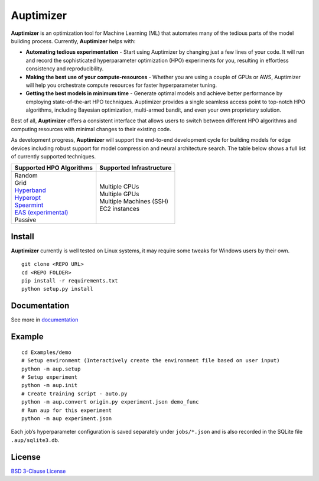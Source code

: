 Auptimizer
==========

|BSD 3-Clause License| |pipeline status| |coverage report| |repo url|

**Auptimizer** is an optimization tool for Machine Learning (ML) that automates many of the tedious parts of the model building process.
Currently, **Auptimizer** helps with:

-  **Automating tedious experimentation** - Start using Auptimizer by
   changing just a few lines of your code. It will run and record the
   sophisticated hyperparameter optimization (HPO) experiments for you,
   resulting in effortless consistency and reproducibility.

-  **Making the best use of your compute-resources** - Whether you are
   using a couple of GPUs or AWS, Auptimizer will help you orchestrate
   compute resources for faster hyperparameter tuning.

-  **Getting the best models in minimum time** - Generate optimal models
   and achieve better performance by employing state-of-the-art HPO
   techniques. Auptimizer provides a single seamless access point to
   top-notch HPO algorithms, including Bayesian optimization,
   multi-armed bandit, and even your own proprietary solution.

Best of all, **Auptimizer** offers a consistent interface that allows
users to switch between different HPO algorithms and computing resources
with minimal changes to their existing code.

As development progress, **Auptimizer** will support the end-to-end
development cycle for building models for edge devices including robust
support for model compression and neural architecture search. The table
below shows a full list of currently supported techniques.

+----------------------------------------------------------------+-----------------------------------+
| Supported HPO Algorithms                                       | Supported Infrastructure          |
+================================================================+===================================+
| | Random                                                       | | Multiple CPUs                   |
| | Grid                                                         | | Multiple GPUs                   |
| | `Hyperband <https://github.com/zygmuntz/hyperband>`__        | | Multiple Machines (SSH)         |
| | `Hyperopt <https://github.com/hyperopt/hyperopt>`__          | | EC2 instances                   |
| | `Spearmint <https://github.com/JasperSnoek/spearmint>`__     |                                   |
| | `EAS (experimental) <https://github.com/han-cai/EAS>`__      |                                   |
| | Passive                                                      |                                   |
+----------------------------------------------------------------+-----------------------------------+

Install
-------

**Auptimizer** currently is well tested on Linux systems, it may require
some tweaks for Windows users by their own.

::

   git clone <REPO URL>
   cd <REPO FOLDER>
   pip install -r requirements.txt
   python setup.py install

Documentation
-------------

See more in `documentation <https://lge-arc-advancedai.github.io/auptimizer/>`__

Example
-------

::

   cd Examples/demo
   # Setup environment (Interactively create the environment file based on user input)
   python -m aup.setup
   # Setup experiment
   python -m aup.init
   # Create training script - auto.py
   python -m aup.convert origin.py experiment.json demo_func
   # Run aup for this experiment
   python -m aup experiment.json

Each job’s hyperparameter configuration is saved separately under
``jobs/*.json`` and is also recorded in the SQLite file
``.aup/sqlite3.db``.

.. figure:: ./images/demo.gif
   :alt: demo

License
-------

`BSD 3-Clause License <./LICENSE>`__

.. |BSD 3-Clause License| image:: https://img.shields.io/badge/License-BSD%203--Clause-blue.svg
   :target: https://opensource.org/licenses/BSD-3-Clause
.. |pipeline status| image:: https://travis-ci.org/LGE-ARC-AdvancedAI/auptimizer.svg?branch=master
.. |coverage report| image:: https://codecov.io/gh/LGE-ARC-AdvancedAI/auptimizer/branch/master/graph/badge.svg
.. |repo url| image:: https://img.shields.io/badge/github-repo-information.svg
   :target: https://github.com/LGE-ARC-AdvancedAI/auptimizer

		      
